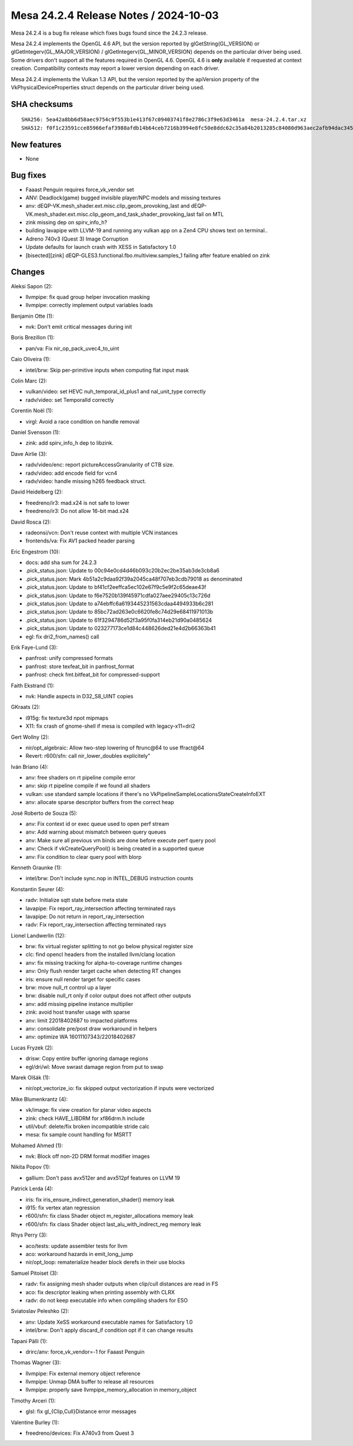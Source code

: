 Mesa 24.2.4 Release Notes / 2024-10-03
======================================

Mesa 24.2.4 is a bug fix release which fixes bugs found since the 24.2.3 release.

Mesa 24.2.4 implements the OpenGL 4.6 API, but the version reported by
glGetString(GL_VERSION) or glGetIntegerv(GL_MAJOR_VERSION) /
glGetIntegerv(GL_MINOR_VERSION) depends on the particular driver being used.
Some drivers don't support all the features required in OpenGL 4.6. OpenGL
4.6 is **only** available if requested at context creation.
Compatibility contexts may report a lower version depending on each driver.

Mesa 24.2.4 implements the Vulkan 1.3 API, but the version reported by
the apiVersion property of the VkPhysicalDeviceProperties struct
depends on the particular driver being used.

SHA checksums
-------------

::

    SHA256: 5ea42a8bb6d58aec9754c9f553b1e413f67c09403741f8e2786c3f9e63d3461a  mesa-24.2.4.tar.xz
    SHA512: f0f1c23591cce85966efaf3988afdb14b64ceb7216b3994e8fc50e8ddc62c35a84b2013285c84080d963aec2afb94dac345f5f00e7ccf9ae7e9ab3f5b9ba0bcb  mesa-24.2.4.tar.xz


New features
------------

- None


Bug fixes
---------

- Faaast Penguin requires force_vk_vendor set
- ANV: Deadlock(game) bugged invisible player/NPC models and missing textures
- anv: dEQP-VK.mesh_shader.ext.misc.clip_geom_provoking_last and dEQP-VK.mesh_shader.ext.misc.clip_geom_and_task_shader_provoking_last fail on MTL
- zink missing dep on spirv_info_h?
- building lavapipe with LLVM-19 and running any vulkan app on a Zen4 CPU shows text on terminal..
- Adreno 740v3 (Quest 3) Image Corruption
- Update defaults for launch crash with XESS in Satisfactory 1.0
- [bisected][zink] dEQP-GLES3.functional.fbo.multiview.samples_1 failing after feature enabled on zink


Changes
-------

Aleksi Sapon (2):

- llvmpipe: fix quad group helper invocation masking
- llvmpipe: correctly implement output variables loads

Benjamin Otte (1):

- nvk: Don't emit critical messages during init

Boris Brezillon (1):

- pan/va: Fix nir_op_pack_uvec4_to_uint

Caio Oliveira (1):

- intel/brw: Skip per-primitive inputs when computing flat input mask

Colin Marc (2):

- vulkan/video: set HEVC nuh_temporal_id_plus1 and nal_unit_type correctly
- radv/video: set TemporalId correctly

Corentin Noël (1):

- virgl: Avoid a race condition on handle removal

Daniel Svensson (1):

- zink: add spirv_info_h dep to libzink.

Dave Airlie (3):

- radv/video/enc: report pictureAccessGranularity of CTB size.
- radv/video: add encode field for vcn4
- radv/video: handle missing h265 feedback struct.

David Heidelberg (2):

- freedreno/ir3: mad.x24 is not safe to lower
- freedreno/ir3: Do not allow 16-bit mad.x24

David Rosca (2):

- radeonsi/vcn: Don't reuse context with multiple VCN instances
- frontends/va: Fix AV1 packed header parsing

Eric Engestrom (10):

- docs: add sha sum for 24.2.3
- .pick_status.json: Update to 00c94e0cd4d46b093c20b2ec2be35ab3de3cb8a6
- .pick_status.json: Mark 4b51a2c9daa92f39a2045ca48f707eb3cdb79018 as denominated
- .pick_status.json: Update to bf41cf2eeffca5ec102e67f9c5e9f2c65deae43f
- .pick_status.json: Update to f6e7520b139f45971cdfa027aee29405c13c726d
- .pick_status.json: Update to a74ebffc6a6193445231563cdaa4494933b6c281
- .pick_status.json: Update to 85bc72ad263e0c6620fe8c74d29e68411971013b
- .pick_status.json: Update to 61f3294786d52f3a95f0fa314eb21d90a0485624
- .pick_status.json: Update to 023277173ce1d84c448626ded21e4d2b66363b41
- egl: fix dri2_from_names() call

Erik Faye-Lund (3):

- panfrost: unify compressed formats
- panfrost: store texfeat_bit in panfrost_format
- panfrost: check fmt.bitfeat_bit for compressed-support

Faith Ekstrand (1):

- nvk: Handle aspects in D32_S8_UINT copies

GKraats (2):

- i915g: fix texture3d npot mipmaps
- X11: fix crash of gnome-shell if mesa is compiled with legacy-x11=dri2

Gert Wollny (2):

- nir/opt_algebraic: Allow two-step lowering of ftrunc\@64 to use ffract\@64
- Revert: r600/sfn: call nir_lower_doubles explicitely"

Iván Briano (4):

- anv: free shaders on rt pipeline compile error
- anv: skip rt pipeline compile if we found all shaders
- vulkan: use standard sample locations if there's no VkPipelineSampleLocationsStateCreateInfoEXT
- anv: allocate sparse descriptor buffers from the correct heap

José Roberto de Souza (5):

- anv: Fix context id or exec queue used to open perf stream
- anv: Add warning about mismatch between query queues
- anv: Make sure all previous vm binds are done before execute perf query pool
- anv: Check if vkCreateQueryPool() is being created in a supported queue
- anv: Fix condition to clear query pool with blorp

Kenneth Graunke (1):

- intel/brw: Don't include sync.nop in INTEL_DEBUG instruction counts

Konstantin Seurer (4):

- radv: Initialize sqtt state before meta state
- lavapipe: Fix report_ray_intersection affecting terminated rays
- lavapipe: Do not return in report_ray_intersection
- radv: Fix report_ray_intersection affecting terminated rays

Lionel Landwerlin (12):

- brw: fix virtual register splitting to not go below physical register size
- clc: find opencl headers from the installed llvm/clang location
- anv: fix missing tracking for alpha-to-coverage runtime changes
- anv: Only flush render target cache when detecting RT changes
- iris: ensure null render target for specific cases
- brw: move null_rt control up a layer
- brw: disable null_rt only if color output does not affect other outputs
- anv: add missing pipeline instance multiplier
- zink: avoid host transfer usage with sparse
- anv: limit 22018402687 to impacted platforms
- anv: consolidate pre/post draw workaround in helpers
- anv: optimize WA 16011107343/22018402687

Lucas Fryzek (2):

- drisw: Copy entire buffer ignoring damage regions
- egl/dri/wl: Move swrast damage region from put to swap

Marek Olšák (1):

- nir/opt_vectorize_io: fix skipped output vectorization if inputs were vectorized

Mike Blumenkrantz (4):

- vk/image: fix view creation for planar video aspects
- zink: check HAVE_LIBDRM for xf86drm.h include
- util/vbuf: delete/fix broken incompatible stride calc
- mesa: fix sample count handling for MSRTT

Mohamed Ahmed (1):

- nvk: Block off non-2D DRM format modifier images

Nikita Popov (1):

- gallium: Don't pass avx512er and avx512pf features on LLVM 19

Patrick Lerda (4):

- iris: fix iris_ensure_indirect_generation_shader() memory leak
- i915: fix vertex atan regression
- r600/sfn: fix class Shader object m_register_allocations memory leak
- r600/sfn: fix class Shader object last_alu_with_indirect_reg memory leak

Rhys Perry (3):

- aco/tests: update assembler tests for llvm
- aco: workaround hazards in emit_long_jump
- nir/opt_loop: rematerialize header block derefs in their use blocks

Samuel Pitoiset (3):

- radv: fix assigning mesh shader outputs when clip/cull distances are read in FS
- aco: fix descriptor leaking when printing assembly with CLRX
- radv: do not keep executable info when compiling shaders for ESO

Sviatoslav Peleshko (2):

- anv: Update XeSS workaround executable names for Satisfactory 1.0
- intel/brw: Don't apply discard_if condition opt if it can change results

Tapani Pälli (1):

- drirc/anv: force_vk_vendor=-1 for Faaast Penguin

Thomas Wagner (3):

- llvmpipe: Fix external memory object reference
- llvmpipe: Unmap DMA buffer to release all resources
- llvmpipe: properly save llvmpipe_memory_allocation in memory_object

Timothy Arceri (1):

- glsl: fix gl_{Clip,Cull}Distance error messages

Valentine Burley (1):

- freedreno/devices: Fix A740v3 from Quest 3
